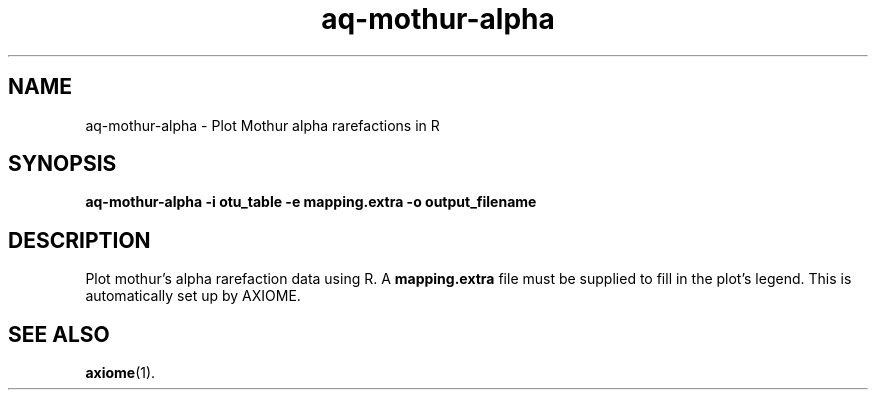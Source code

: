 .\" Authors: Michael Hall
.TH aq-mothur-alpha 1 "July 2012" "1.6" "USER COMMANDS"
.SH NAME 
aq-mothur-alpha \- Plot Mothur alpha rarefactions in R
.SH SYNOPSIS
.B aq-mothur-alpha -i otu_table -e mapping.extra -o output_filename
.SH DESCRIPTION
Plot mothur's alpha rarefaction data using R. A \fBmapping.extra\fR file must be supplied to fill in the plot's legend. This is automatically set up by AXIOME.
.SH SEE ALSO
.BR axiome (1).
